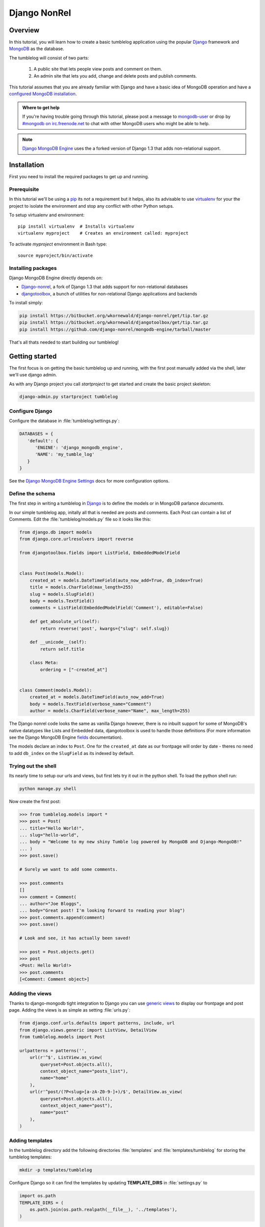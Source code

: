 =============
Django NonRel
=============

Overview
--------

In this tutorial, you will learn how to create a basic tumblelog
application using the popular `Django`_ framework and `MongoDB`_ as the
database.

The tumblelog will consist of two parts:

  #. A public site that lets people view posts and comment on them.
  #. An admin site that lets you add, change and delete posts and publish
     comments.

This tutorial assumes that you are already familiar with Django and have a
basic idea of MongoDB operation and have a `configured MongoDB installation`_.

.. admonition :: Where to get help

    If you're having trouble going through this tutorial, please post a
    message to `mongodb-user`_ or drop by `#mongodb on irc.freenode.net`_ to
    chat with other MongoDB users who might be able to help.

.. note ::

    `Django MongoDB Engine`_ uses the a forked version of Django 1.3 that adds
    non-relational support.

Installation
------------

First you need to install the required packages to get up and running.

Prerequisite
~~~~~~~~~~~~

In this tutorial we'll be using a pip_ its not a requirement but it helps, also
its advisable to use virtualenv_ for your the project to isolate the environment
and stop any conflict with other Python setups.

To setup virtualenv and environment::

    pip install virtualenv  # Installs virtualenv
    virtualenv myproject    # Creates an environment called: myproject

To activate `myproject` environment in Bash type::

    source myproject/bin/activate


Installing packages
~~~~~~~~~~~~~~~~~~~

Django MongoDB Engine directly depends on:

* Django-nonrel_, a fork of Django 1.3 that adds support for non-relational
  databases
* djangotoolbox_, a bunch of utilities for non-relational Django applications
  and backends

To install simply:

.. code-block:: bash

    pip install https://bitbucket.org/wkornewald/django-nonrel/get/tip.tar.gz
    pip install https://bitbucket.org/wkornewald/djangotoolbox/get/tip.tar.gz
    pip install https://github.com/django-nonrel/mongodb-engine/tarball/master


That's all thats needed to start building our tumblelog!

Getting started
---------------

The first focus is on getting the basic tumblelog up and running, with
the first post manually added via the shell, later we'll use django admin.

As with any Django project you call `startproject` to get started and create
the basic project skeleton:

.. code-block:: bash

  django-admin.py startproject tumblelog


Configure Django
~~~~~~~~~~~~~~~~

Configure the database in :file:`tumblelog/settings.py`:

.. code-block:: python

   DATABASES = {
      'default': {
         'ENGINE': 'django_mongodb_engine',
         'NAME': 'my_tumble_log'
      }
   }

See the `Django MongoDB Engine Settings`_ docs for more configuration options.

Define the schema
~~~~~~~~~~~~~~~~~

The first step in writing a tumblelog in Django_ is to define the models or in
MongoDB parlance *documents*.

In our simple tumblelog app, initally all that is needed are posts and
comments.  Each Post can contain a list of Comments. Edit the
:file:`tumblelog/models.py` file so it looks like this:

.. code-block:: python

    from django.db import models
    from django.core.urlresolvers import reverse

    from djangotoolbox.fields import ListField, EmbeddedModelField


    class Post(models.Model):
        created_at = models.DateTimeField(auto_now_add=True, db_index=True)
        title = models.CharField(max_length=255)
        slug = models.SlugField()
        body = models.TextField()
        comments = ListField(EmbeddedModelField('Comment'), editable=False)

        def get_absolute_url(self):
            return reverse('post', kwargs={"slug": self.slug})

        def __unicode__(self):
            return self.title

        class Meta:
            ordering = ["-created_at"]


    class Comment(models.Model):
        created_at = models.DateTimeField(auto_now_add=True)
        body = models.TextField(verbose_name="Comment")
        author = models.CharField(verbose_name="Name", max_length=255)


The Django nonrel code looks the same as vanilla Django however, there is no
inbuilt support for some of MongoDB's native datatypes like Lists
and Embedded data, djangotoolbox is used to handle those definitions
(For more information see the Django MongoDB Engine fields_ documentation).

The models declare an index to ``Post``. One for the ``created_at`` date as
our frontpage will order by date - theres no need to add ``db_index`` on the
``SlugField`` as its indexed by default.


Trying out the shell
~~~~~~~~~~~~~~~~~~~~

Its nearly time to setup our urls and views, but first lets try it out in the
python shell.  To load the python shell run:

.. code-block:: bash

    python manage.py shell

Now create the first post:

.. code-block:: python

    >>> from tumblelog.models import *
    >>> post = Post(
    ... title="Hello World!",
    ... slug="hello-world",
    ... body = "Welcome to my new shiny Tumble log powered by MongoDB and Django-MongoDB!"
    ... )
    >>> post.save()

    # Surely we want to add some comments.

    >>> post.comments
    []
    >>> comment = Comment(
    ... author="Joe Bloggs",
    ... body="Great post! I'm looking forward to reading your blog")
    >>> post.comments.append(comment)
    >>> post.save()

    # Look and see, it has actually been saved!

    >>> post = Post.objects.get()
    >>> post
    <Post: Hello World!>
    >>> post.comments
    [<Comment: Comment object>]


Adding the views
~~~~~~~~~~~~~~~~

Thanks to django-mongodb tight integration to Django you can use `generic
views`_ to display our frontpage and post page.  Adding the views is as simple
as setting :file:`urls.py`:

.. code-block:: python

    from django.conf.urls.defaults import patterns, include, url
    from django.views.generic import ListView, DetailView
    from tumblelog.models import Post

    urlpatterns = patterns('',
        url(r'^$', ListView.as_view(
            queryset=Post.objects.all(),
            context_object_name="posts_list"),
            name="home"
        ),
        url(r'^post/(?P<slug>[a-zA-Z0-9-]+)/$', DetailView.as_view(
            queryset=Post.objects.all(),
            context_object_name="post"),
            name="post"
        ),
    )


Adding templates
~~~~~~~~~~~~~~~~


In the tumblelog directory add the following directories :file:`templates`
and :file:`templates/tumblelog` for storing the tumblelog templates:

.. code-block:: bash

    mkdir -p templates/tumblelog


Configure Django so it can find the templates by updating **TEMPLATE_DIRS** in
:file:`settings.py` to

.. code-block:: python

    import os.path
    TEMPLATE_DIRS = (
        os.path.join(os.path.realpath(__file__), '../templates'),
    )


It's best practise to add a base template that all others can inherit from.
Add the following to :file:`templates/base.html`:

.. code-block:: html

    <!DOCTYPE html>
    <html lang="en">
      <head>
        <meta charset="utf-8">
        <title>My Tumblelog</title>
        <link href="http://twitter.github.com/bootstrap/1.4.0/bootstrap.css" rel="stylesheet">
        <style>.content {padding-top: 80px;}</style>
      </head>

      <body>

        <div class="topbar">
          <div class="fill">
            <div class="container">
              <h1><a href="/" class="brand">My Tumblelog</a> <small>Starring MongoDB and Django-Mongodb</small></h1>
            </div>
          </div>
        </div>

        <div class="container">
          <div class="content">
            {% block page_header %}{% endblock %}
            {% block content %}{% endblock %}
          </div>
        </div>

      </body>
    </html>


Now create the frontpage for the blog, which should list all the posts. Add
the following to :file:`templates/tumblelog/post_list.html`:

.. code-block:: html

    {% extends "base.html" %}

    {% block content %}
        {% for post in posts_list %}
          <h2><a href="{% url post slug=post.slug %}">{{ post.title }}</a></h2>
          <p>{{ post.body|truncatewords:20 }}</p>
          <p>
            {{ post.created_at }} |
            {% with total=post.comments|length %}
                {{ total }} comment{{ total|pluralize }}
            {% endwith %}
          </p>
        {% endfor %}
    {% endblock %}

Finally, add :file:`templates/tumblelog/post_detail.html` for the individual
posts:

.. code-block:: html

    {% extends "base.html" %}

    {% block page_header %}
      <div class="page-header">
        <h1>{{ post.title }}</h1>
      </div>
    {% endblock %}

    {% block content %}
      <p>{{ post.body }}<p>
      <p>{{ post.created_at }}</p>
      <hr>
      <h2>Comments</h2>
      {% if post.comments %}
        {% for comment in post.comments %}
           <p>{{ comment.body }}</p>
           <p><strong>{{ comment.author }}</strong> <small>on {{ comment.created_at }}</small></p>
          {{ comment.text }}
        {% endfor %}
      {% endif %}
    {% endblock %}

Now run ``python manage.py runserver`` and see your new tumblelog! Got to
`http://localhost:8000/ <http://localhost:8000/>`_ and you should see:

    .. image:: .static/django-nonrel-frontpage.png


Adding comments
---------------

The next step is to allow your tumblelog readers to comment on posts. Custom
views are needed to do this effectively with a custom form and a view that
handles the form data and update the template to include the form. Lets get
started!

Creating the form
~~~~~~~~~~~~~~~~~

Form handling needs to be customised to deal with embedded comments.  By
extending :class:`ModelForm` so we can append the comment to the post on save.
Create and add the following to :file:`forms.py`:

.. code-block:: python

    from django.forms import ModelForm
    from tumblelog.models import Comment


    class CommentForm(ModelForm):

        def __init__(self, object, *args, **kwargs):
            """Override the default to store the original document
            that comments are embedded in.
            """
            self.object = object
            return super(CommentForm, self).__init__(*args, **kwargs)

        def save(self, *args):
            """Append to the comments list and save the post"""
            self.object.comments.append(self.instance)
            self.object.save()
            return self.object

        class Meta:
            model = Comment


Adding the view
~~~~~~~~~~~~~~~

The generic views need to be extended to handle the form logic.  Add
:file:`views.py`:

.. code-block:: python

    from django.http import HttpResponseRedirect
    from django.views.generic import DetailView
    from tumblelog.forms import CommentForm


    class PostDetailView(DetailView):
        methods = ['get', 'post']

        def get(self, request, *args, **kwargs):
            self.object = self.get_object()
            form = CommentForm(object=self.object)
            context = self.get_context_data(object=self.object, form=form)
            return self.render_to_response(context)

        def post(self, request, *args, **kwargs):
            self.object = self.get_object()
            form = CommentForm(object=self.object, data=request.POST)

            if form.is_valid():
                form.save()
                return HttpResponseRedirect(self.object.get_absolute_url())

            context = self.get_context_data(object=self.object, form=form)
            return self.render_to_response(context)

.. note::
    The default DetailView has been extended to handle GET and POST
    requests.  When the form is POSTed the form is validated and if valid the
    ``Comment`` is added to the ``Post``.

Don't forget to update :file:`urls.py` and import your :class:`PostDetailView`
which replaces :class:`DetailView`.

Updating templates
~~~~~~~~~~~~~~~~~~

The final stage is adding the form to the templates, so then readers can
comment away! Splitting the template for the forms out into
:file:`templates/_forms.html` will allow maximum reuse of forms code:

.. code-block:: html

    <fieldset>
    {% for field in form.visible_fields %}
    <div class="clearfix {% if field.errors %}error{% endif %}">
      {{ field.label_tag }}
      <div class="input">
        {{ field }}
        {% if field.errors or field.help_text %}
          <span class="help-inline">
          {% if field.errors %}
            {{ field.errors|join:' ' }}
          {% else %}
            {{ field.help_text }}
          {% endif %}
          </span>
        {% endif %}
      </div>
    </div>
    {% endfor %}
    {% csrf_token %}
    <div style="display:none">{% for h in form.hidden_fields %} {{ h }}{% endfor %}</div>
    </fieldset>

After the comments in :file:`post_detail.html` add in the following code to
output the comments form :

.. code-block:: html

    <h2>Add a comment</h2>
    <form action="." method="post">
      {% include "_forms.html" %}
      <div class="actions">
        <input type="submit" class="btn primary" value="comment">
      </div>
    </form>

Your tumblelog readers can now comment on your posts! Now run
``python manage.py runserver`` and goto
`http://localhost:8000/hello-world/ <http://localhost:8000/hello-world/>`_
and you should see:

    .. image:: .static/django-nonrel-comment-form.png


Administration
--------------

Adding new posts via the shell is going to get tiring quickly, but adding an
admin for the posts is easy with Django.

Enable the admin by adding the following apps to `INSTALLED_APPS`
in :file:`settings.py`.

 * django.contrib.admin
 * django_mongodb_engine
 * djangotoolbox
 * tumblelog

.. important::

    The Sites framework isn't needed please remove **'django.contrib.sites'**
    from **INSTALLED_APPS**.  If you need it later please read `SITE_ID issues`_.

Create a basic :file:`admin.py` and register Post model with the admin app:

.. code-block:: python

    from django.contrib import admin
    from tumblelog.models import Post

    admin.site.register(Post)


.. note ::

    We've had to work round django-nonrel / djangotoolbox a little here. The
    **comments** field has been excluded, by making it non editable in the
    model definition, otherwise the admin wouldn't function.

    If you need an admin for a ListField you'd have to write your own Form /
    Widget.  See Django Admin docs for more details.

Update the :file:`urls.py` to enable admin.  Add the import and discovery
mechanism to the top of the file, then add the admin import rule to the
``urlpatterns``:

.. code-block:: python

    # Enable admin
    from django.contrib import admin
    admin.autodiscover()

    urlpatterns = patterns('',

        ...

        url(r'^admin/', include(admin.site.urls)),
    )

Finally, add a superuser and setup the indexes by running:

.. code-block:: bash

    python manage.py syncdb

Once done run the server and you can login to admin by going to
`http://localhost:8000/admin/ <http://localhost:8000/admin/>`_.

    .. image:: .static/django-nonrel-admin.png


Blog to Tumblelog
-----------------

Currently, the web app only support posts but tumblelogs traditionally support
different types of media.  The next step is to add the following types:
*Video*, *Image* and *Quote*. No migration is needed to start adding this data!
In :file:`models.py` update the :class:`Post` class to add new fields for the
new post types, we mark ``blank=True`` so that they don't have to store a
value.

Update :class:`Post` in :file:`models.py` to:

.. code-block:: python


    POST_CHOICES = (
        ('p', 'post'),
        ('v', 'video'),
        ('i', 'image'),
        ('q', 'quote'),
    )


    class Post(models.Model):
        created_at = models.DateTimeField(auto_now_add=True)
        title = models.CharField(max_length=255)
        slug = models.SlugField()

        comments = ListField(EmbeddedModelField('Comment'), editable=False)

        post_type = models.CharField(max_length=1, choices=POST_CHOICES, default='p')

        body = models.TextField(blank=True, help_text="The body of the Post / Quote")
        embed_code = models.TextField(blank=True, help_text="The embed code for video")
        image_url = models.URLField(blank=True, help_text="Image src")
        author = models.CharField(blank=True, max_length=255, help_text="Author name")

        def get_absolute_url(self):
            return reverse('post', kwargs={"slug": self.slug})

        def __unicode__(self):
            return self.title


.. note::
    Django Nonrel doesn't support multi-table inheritance which means that
    you have to manually create an admin form to handle data validation for
    the different post types.

    Using Abstract Inheritance would mean that our view logic
    would have to merge data from multiple collections.

The admin should now handle adding multiple types of post. All that is left is
updating the frontend to handle and output the different post types.

In :file:`post_list.html` change outputting the post to:

.. code-block:: html

    {% if post.post_type == 'p' %}
      <p>{{ post.body|truncatewords:20 }}</p>
    {% endif %}
    {% if post.post_type == 'v' %}
      {{ post.embed_code|safe }}
    {% endif %}
    {% if post.post_type == 'i' %}
      <p><img src="{{ post.image_url }}" /><p>
    {% endif %}
    {% if post.post_type == 'q' %}
      <blockquote>{{ post.body|truncatewords:20 }}</blockquote>
      <p>{{ post.author }}</p>
    {% endif %}

And on :file:`post_detail.html` output the full posts:

.. code-block:: html

    {% if post.post_type == 'p' %}
      <p>{{ post.body }}<p>
    {% endif %}
    {% if post.post_type == 'v' %}
      {{ post.embed_code|safe }}
    {% endif %}
    {% if post.post_type == 'i' %}
      <p><img src="{{ post.image_url }}" /><p>
    {% endif %}
    {% if post.post_type == 'q' %}
      <blockquote>{{ post.body }}</blockquote>
      <p>{{ post.author }}</p>
    {% endif %}

Now you have a fully fledged tumbleblog using Django and MongoDB!

    .. image:: .static/django-nonrel-tumblelog.png


.. _Django: http://www.djangoproject.com
.. _MongoDB: http://mongodb.org
.. _configured MongoDB installation: http://www.mongodb.org/display/DOCS/Quickstart
.. _mongodb-user: http://groups.google.com/group/mongodb-user
.. _#mongodb on irc.freenode.net: irc://irc.freenode.net/mongodb
.. _Django MongoDB Engine: http://django-mongodb.org/
.. _pip: http://pypi.python.org/pypi/pip
.. _virtualenv: http://virtualenv.org
.. _Django-nonrel: http://www.allbuttonspressed.com/projects/django-nonrel
.. _djangotoolbox: http://www.allbuttonspressed.com/projects/djangotoolbox
.. _Django MongoDB Engine Settings: http://django-mongodb.org/reference/settings.html
.. _fields: http://django-mongodb.org/reference/fields.html
.. _`generic views`: https://docs.djangoproject.com/en/1.3/topics/class-based-views/
.. _`SITE_ID issues`: http://django-mongodb.org/troubleshooting.html#site-id-issues

